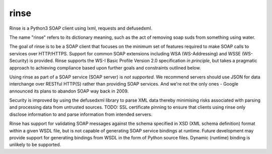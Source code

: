 rinse
=====
Rinse is a Python3 SOAP client using lxml, requests and defusedxml.

.. image:: https://travis-ci.org/tysonclugg/rinse.svg?branch=master
    :target: https://travis-ci.org/tysonclugg/rinse

The name "rinse" refers to its dictionary meaning, such as the act of removing
soap suds from something using water.

The goal of rinse is to be a SOAP client that focuses on the minimum set of
features required to make SOAP calls to services over HTTP/HTTPS.  Support for
common SOAP extensions including WSA (WS-Addressing) and WSSE (WS-Security) is
provided.  Rinse supports the WS-I Basic Profile Version 2.0 specification *in
principle*, but takes a pragmatic approach to achieving compliance based 
upon further goals and constraints outlined below.

Using rinse as part of a SOAP service (SOAP server) is *not supported*.  
We
recommend servers should use JSON for data interchange over RESTful HTTP(S)
rather than providing SOAP services.  And we're not the only ones - Google
announced its plans to abandon SOAP way back in 2009.

Security is improved by using the defusedxml library to parse XML data thereby
minimising risks associated with parsing and processing data from untrusted
sources.  TODO: SSL certificate pinning to ensure that clients using rinse
only disclose information to and parse information from intended servers.

Rinse has support for validating SOAP messages against the schema specified in
XSD (XML schema definition) format within a given WSDL file, but is not
capable of generating SOAP service bindings at runtime.  Future development
may provide support for generating bindings from WSDL in the form of Python
source files.  Dynamic (runtime) binding is unlikely to be supported.
